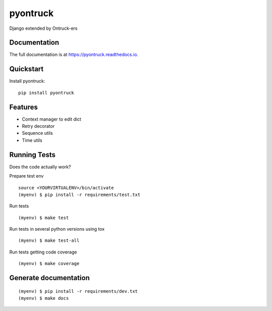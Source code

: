 =============================
pyontruck
=============================

.. image:: https://user-images.githubusercontent.com/4689706/77090966-3504a180-6a08-11ea-8cfb-7ac145d65d43.png
    :target: https://ontruck.com

|build-status| |coverage| |docs| |license|



Django extended by Ontruck-ers

Documentation
-------------

The full documentation is at https://pyontruck.readthedocs.io.

Quickstart
----------

Install pyontruck::

    pip install pyontruck


Features
------------

* Context manager to edit dict
* Retry decorator
* Sequence utils
* Time utils

Running Tests
-------------

Does the code actually work?

Prepare test env

::

    source <YOURVIRTUALENV>/bin/activate
    (myenv) $ pip install -r requirements/test.txt


Run tests

::

    (myenv) $ make test

Run tests in several python versions using tox

::

    (myenv) $ make test-all


Run tests getting code coverage


::

    (myenv) $ make coverage


Generate documentation
----------------------

::

    (myenv) $ pip install -r requirements/dev.txt
    (myenv) $ make docs


.. |build-status| image:: https://travis-ci.org/ontruck/pyontruck.svg?branch=master
    :target: https://travis-ci.org/ontruck/pyontruck
    :alt: Build status

.. |coverage| image:: https://codecov.io/gh/ontruck/pyontruck/branch/master/graph/badge.svg
    :target: https://codecov.io/gh/ontruck/pyontruck
    :alt: Coverage status

.. |docs| image:: https://readthedocs.org/projects/pyontruck/badge/?version=latest
    :target: https://pyontruck.readthedocs.io/en/latest/?badge=latest
    :alt: Documentation Status

.. |license| image:: https://img.shields.io/pypi/l/celery.svg
    :alt: BSD License
    :target: https://opensource.org/licenses/BSD-3-Clause
